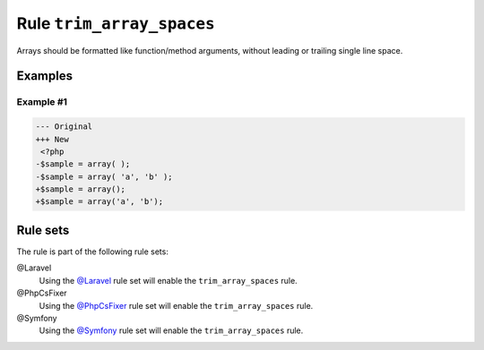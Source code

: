 ==========================
Rule ``trim_array_spaces``
==========================

Arrays should be formatted like function/method arguments, without leading or
trailing single line space.

Examples
--------

Example #1
~~~~~~~~~~

.. code-block:: diff

   --- Original
   +++ New
    <?php
   -$sample = array( );
   -$sample = array( 'a', 'b' );
   +$sample = array();
   +$sample = array('a', 'b');

Rule sets
---------

The rule is part of the following rule sets:

@Laravel
  Using the `@Laravel <./../../ruleSets/Laravel.rst>`_ rule set will enable the ``trim_array_spaces`` rule.

@PhpCsFixer
  Using the `@PhpCsFixer <./../../ruleSets/PhpCsFixer.rst>`_ rule set will enable the ``trim_array_spaces`` rule.

@Symfony
  Using the `@Symfony <./../../ruleSets/Symfony.rst>`_ rule set will enable the ``trim_array_spaces`` rule.
